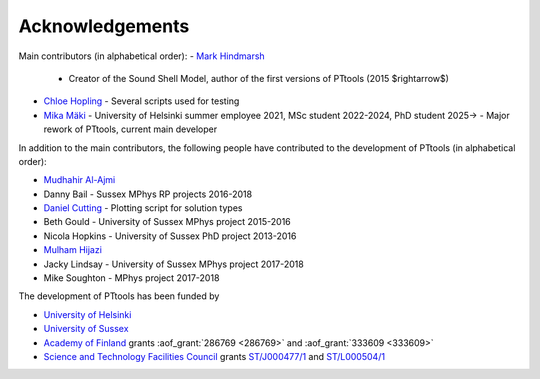 Acknowledgements
================
Main contributors (in alphabetical order):
- `Mark Hindmarsh <https://orcid.org/0000-0002-9307-437X>`_
  - Creator of the Sound Shell Model, author of the first versions of PTtools (2015 $\rightarrow$)
- `Chloe Hopling <https://orcid.org/0000-0002-7955-4465>`_
  - Several scripts used for testing
- `Mika Mäki <https://orcid.org/0000-0001-8162-7101>`_
  - University of Helsinki summer employee 2021, MSc student 2022-2024, PhD student 2025->
  - Major rework of PTtools, current main developer

In addition to the main contributors,
the following people have contributed to the development of PTtools (in alphabetical order):

- `Mudhahir Al-Ajmi <https://orcid.org/0000-0001-9888-5318>`_
- Danny Bail
  - Sussex MPhys RP projects 2016-2018
- `Daniel Cutting <https://orcid.org/0000-0002-7395-7802>`_
  - Plotting script for solution types
- Beth Gould
  - University of Sussex MPhys project 2015-2016
- Nicola Hopkins
  - University of Sussex PhD project 2013-2016
- `Mulham Hijazi <https://orcid.org/0000-0002-1941-1518>`_
- Jacky Lindsay
  - University of Sussex MPhys project 2017-2018
- Mike Soughton
  - MPhys project 2017-2018

The development of PTtools has been funded by

- `University of Helsinki <https://www.helsinki.fi/>`_
- `University of Sussex <https://www.sussex.ac.uk/>`_
- `Academy of Finland <https://www.aka.fi/>`_
  grants
  :aof_grant:`286769 <286769>`
  and
  :aof_grant:`333609 <333609>`
- `Science and Technology Facilities Council <https://www.ukri.org/councils/stfc/>`_
  grants
  `ST/J000477/1 <https://gtr.ukri.org/projects?ref=ST%2FJ000477%2F1>`_
  and
  `ST/L000504/1 <https://gtr.ukri.org/projects?ref=ST%2FL000504%2F1>`_

..
  Attempting to use images stored on the Wikimedia servers results in an error:
  "Could not fetch remote image ... time data ... does not match format"

..
  .. image:: https://upload.wikimedia.org/wikipedia/en/8/84/University_of_Helsinki.svg
    :alt: University of Helsinki logo
    :width: 150

  .. image:: https://upload.wikimedia.org/wikipedia/commons/3/34/University_of_Sussex_Logo.svg
    :alt: University of Sussex logo
    :width: 150

  .. image:: https://aka.logodomain.com/files/documents/AKA_LOGOT/AKA_uudet_logot_2011/3L-LOGO_AKA_LA5_Suomen_Akatemia_3L/RGB/AKA_LA51_vaaka__3L_B3___RGB.jpg
    :alt: Academy of Finland logo
    :width: 150

  .. image:: https://upload.wikimedia.org/wikipedia/commons/2/28/UKRI_STF_Council-Logo_Horiz-RGB.png
    :alt: Science and Technology Facilities Council logo
    :width: 150
